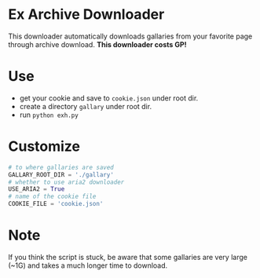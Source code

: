 * Ex Archive Downloader

This downloader automatically downloads gallaries from your favorite page through archive download. *This downloader costs GP!*

* Use
- get your cookie and save to =cookie.json= under root dir.
- create a directory =gallary= under root dir.
- run =python exh.py=

* Customize
#+BEGIN_SRC python
# to where gallaries are saved
GALLARY_ROOT_DIR = './gallary'
# whether to use aria2 downloader
USE_ARIA2 = True
# name of the cookie file
COOKIE_FILE = 'cookie.json'
#+END_SRC

* Note
If you think the script is stuck, be aware that some gallaries are very large (~1G) and takes a much longer time to download.
